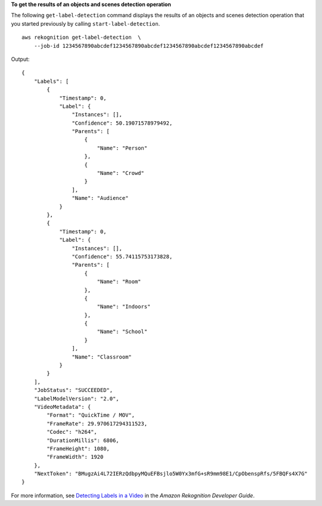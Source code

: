 **To get the results of an objects and scenes detection operation**

The following ``get-label-detection`` command displays the results of an objects and scenes detection operation that you started previously by calling ``start-label-detection``. ::

    aws rekognition get-label-detection  \
        --job-id 1234567890abcdef1234567890abcdef1234567890abcdef1234567890abcdef

Output::

    {
        "Labels": [
            {
                "Timestamp": 0, 
                "Label": {
                    "Instances": [], 
                    "Confidence": 50.19071578979492, 
                    "Parents": [
                        {
                            "Name": "Person"
                        }, 
                        {
                            "Name": "Crowd"
                        }
                    ], 
                    "Name": "Audience"
                }
            }, 
            {
                "Timestamp": 0, 
                "Label": {
                    "Instances": [], 
                    "Confidence": 55.74115753173828, 
                    "Parents": [
                        {
                            "Name": "Room"
                        }, 
                        {
                            "Name": "Indoors"
                        }, 
                        {
                            "Name": "School"
                        }
                    ], 
                    "Name": "Classroom"
                }
            }
        ], 
        "JobStatus": "SUCCEEDED", 
        "LabelModelVersion": "2.0", 
        "VideoMetadata": {
            "Format": "QuickTime / MOV", 
            "FrameRate": 29.970617294311523, 
            "Codec": "h264", 
            "DurationMillis": 6806, 
            "FrameHeight": 1080, 
            "FrameWidth": 1920
        }, 
        "NextToken": "BMugzAi4L72IERzQdbpyMQuEFBsjlo5W0Yx3mfG+sR9mm98E1/CpObenspRfs/5FBQFs4X7G"
    }

For more information, see `Detecting Labels in a Video <https://docs.aws.amazon.com/rekognition/latest/dg/labels-detecting-labels-video.html>`__ in the *Amazon Rekognition Developer Guide*.
